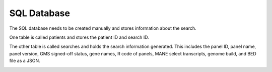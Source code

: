 SQL Database
============

The SQL database needs to be created manually and stores information about the search.

One table is called patients and stores the patient ID and search ID.

The other table is called searches and holds the search information generated. This includes the panel ID, panel name, panel version, GMS signed-off status, gene names, R code of panels, MANE select transcripts, genome build, and BED file as a JSON.

.. image:: https://github.com/isabelrem/2023-Software-Development-Assessment/edit/dev/sql_fun/sql_schema.png
  :width: 400
  :alt: SQL schema
